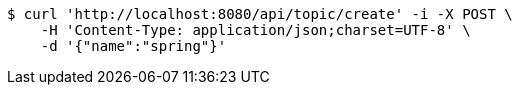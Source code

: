 [source,bash]
----
$ curl 'http://localhost:8080/api/topic/create' -i -X POST \
    -H 'Content-Type: application/json;charset=UTF-8' \
    -d '{"name":"spring"}'
----